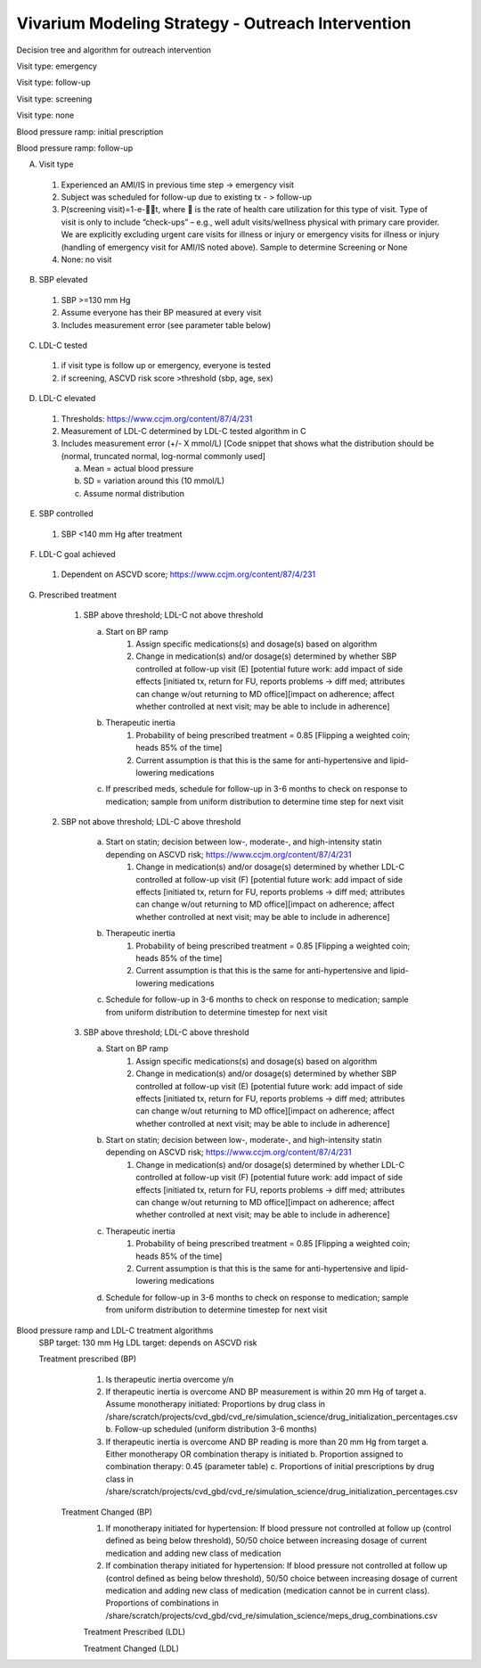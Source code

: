 Vivarium Modeling Strategy - Outreach Intervention 
--------------------------------------------------

.. todo::

  Add an overview of the Vivarium modeling section.

Decision tree and algorithm for outreach intervention

Visit type: emergency

.. image:: decision_tree_outreach_emergency.svg

Visit type: follow-up

.. image:: decision_tree_outreach_followup.svg

Visit type: screening

.. image:: decision_tree_outreach_screening.svg

Visit type: none

.. image:: decision_tree_outreach_none.svg

Blood pressure ramp: initial prescription

.. image:: sbp_ramp_initial.svg

Blood pressure ramp: follow-up

.. image:: sbp_ramp_followup.svg

A.  Visit type

   1.  Experienced an AMI/IS in previous time step -> emergency visit
   2.  Subject was scheduled for follow-up due to existing tx  - > follow-up
   3.  P(screening visit)=1-e-t, where  is the rate of health care utilization for this type of visit. Type of visit is only to include “check-ups” – e.g., well adult visits/wellness physical with primary care provider. We are explicitly excluding urgent care visits for illness or injury or emergency visits for illness or injury (handling of emergency visit for AMI/IS noted above). Sample to determine Screening or None
   4.  None: no visit

B.  SBP elevated

   1.  SBP >=130 mm Hg
   2.  Assume everyone has their BP measured at every visit
   3.  Includes measurement error (see parameter table below)
   
C.  LDL-C tested 
   
   1.  if visit type is follow up or emergency, everyone is tested
   2.  if screening, ASCVD risk score >threshold (sbp, age, sex)

D.  LDL-C elevated
   
   1.  Thresholds: https://www.ccjm.org/content/87/4/231
   2.  Measurement of LDL-C determined by LDL-C tested algorithm in C
   3.  Includes measurement error (+/- X mmol/L) [Code snippet that shows what the distribution should be (normal, truncated normal, log-normal commonly used]
       
       a.  Mean = actual blood pressure
       b.  SD = variation around this (10 mmol/L)
       c.  Assume normal distribution

E.  SBP controlled
   
   1.  SBP <140 mm Hg after treatment

F.  LDL-C goal achieved
   
   1.  Dependent on ASCVD score; https://www.ccjm.org/content/87/4/231

G.  Prescribed treatment
   
   1.  SBP above threshold; LDL-C not above threshold

       a.  Start on BP ramp
              1.  Assign specific medications(s) and dosage(s) based on algorithm 
              2.  Change in medication(s) and/or dosage(s) determined by whether SBP controlled at follow-up visit (E) [potential future work: add impact of side effects [initiated tx, return for FU, reports problems -> diff med; attributes can change w/out returning to MD office][impact on adherence; affect whether controlled at next visit; may be able to include in adherence]
       b.  Therapeutic inertia
              1.  Probability of being prescribed treatment = 0.85 [Flipping a weighted coin; heads 85% of the time]
              2.  Current assumption is that this is the same for anti-hypertensive and lipid-lowering medications
       c.  If prescribed meds, schedule for follow-up in 3-6 months to check on response to medication; sample from uniform distribution to determine time step for next visit
  
  2.  SBP not above threshold; LDL-C above threshold

       a.  Start on statin; decision between low-, moderate-, and high-intensity statin depending on ASCVD risk; https://www.ccjm.org/content/87/4/231
              1.  Change in medication(s) and/or dosage(s) determined by whether LDL-C controlled at follow-up visit (F) [potential future work: add impact of side effects [initiated tx, return for FU, reports problems -> diff med; attributes can change w/out returning to MD office][impact on adherence; affect whether controlled at next visit; may be able to include in adherence]
       b.  Therapeutic inertia
              1.  Probability of being prescribed treatment = 0.85 [Flipping a weighted coin; heads 85% of the time]
              2.  Current assumption is that this is the same for anti-hypertensive and lipid-lowering medications
       c.  Schedule for follow-up in 3-6 months to check on response to medication; sample from uniform distribution to determine timestep for next visit
  
   3.  SBP above threshold; LDL-C above threshold
       
       a.  Start on BP ramp
              1.  Assign specific medications(s) and dosage(s) based on algorithm 
              2.  Change in medication(s) and/or dosage(s) determined by whether SBP controlled at follow-up visit (E) [potential future work: add impact of side effects [initiated tx, return for FU, reports problems -> diff med; attributes can change w/out returning to MD office][impact on adherence; affect whether controlled at next visit; may be able to include in adherence]
       b.  Start on statin; decision between low-, moderate-, and high-intensity statin depending on ASCVD risk;  https://www.ccjm.org/content/87/4/231
              1.  Change in medication(s) and/or dosage(s) determined by whether LDL-C controlled at follow-up visit (F) [potential future work: add impact of side effects [initiated tx, return for FU, reports problems -> diff med; attributes can change w/out returning to MD office][impact on adherence; affect whether controlled at next visit; may be able to include in adherence]
       c.  Therapeutic inertia
              1.  Probability of being prescribed treatment = 0.85 [Flipping a weighted coin; heads 85% of the time]
              2.  Current assumption is that this is the same for anti-hypertensive and lipid-lowering medications
       d.  Schedule for follow-up in 3-6 months to check on response to medication; sample from uniform distribution to determine timestep for next visit

Blood pressure ramp and LDL-C treatment algorithms
  SBP target: 130 mm Hg
  LDL target: depends on ASCVD risk

  Treatment prescribed (BP)
    1)  Is therapeutic inertia overcome y/n
    2)  If therapeutic inertia is overcome AND BP measurement is within 20 mm Hg of target
        a.  Assume monotherapy initiated: Proportions by drug class in /share/scratch/projects/cvd_gbd/cvd_re/simulation_science/drug_initialization_percentages.csv
        b.  Follow-up scheduled (uniform distribution 3-6 months)
    3)  If therapeutic inertia is overcome AND BP reading is more than 20 mm Hg from target
        a.  Either monotherapy OR combination therapy is initiated
        b.  Proportion assigned to combination therapy: 0.45 (parameter table)
        c.  Proportions of initial prescriptions by drug class in /share/scratch/projects/cvd_gbd/cvd_re/simulation_science/drug_initialization_percentages.csv

   Treatment Changed (BP)
    1)  If monotherapy initiated for hypertension: If blood pressure not controlled at follow up (control defined as being below threshold), 50/50 choice between increasing dosage of current medication and adding new class of medication
    2)  If combination therapy initiated for hypertension: If blood pressure not controlled at follow up (control defined as being below threshold), 50/50 choice between increasing dosage of current medication and adding new class of medication (medication cannot be in current class). Proportions of combinations in /share/scratch/projects/cvd_gbd/cvd_re/simulation_science/meps_drug_combinations.csv

    Treatment Prescribed (LDL)

    Treatment Changed (LDL)


